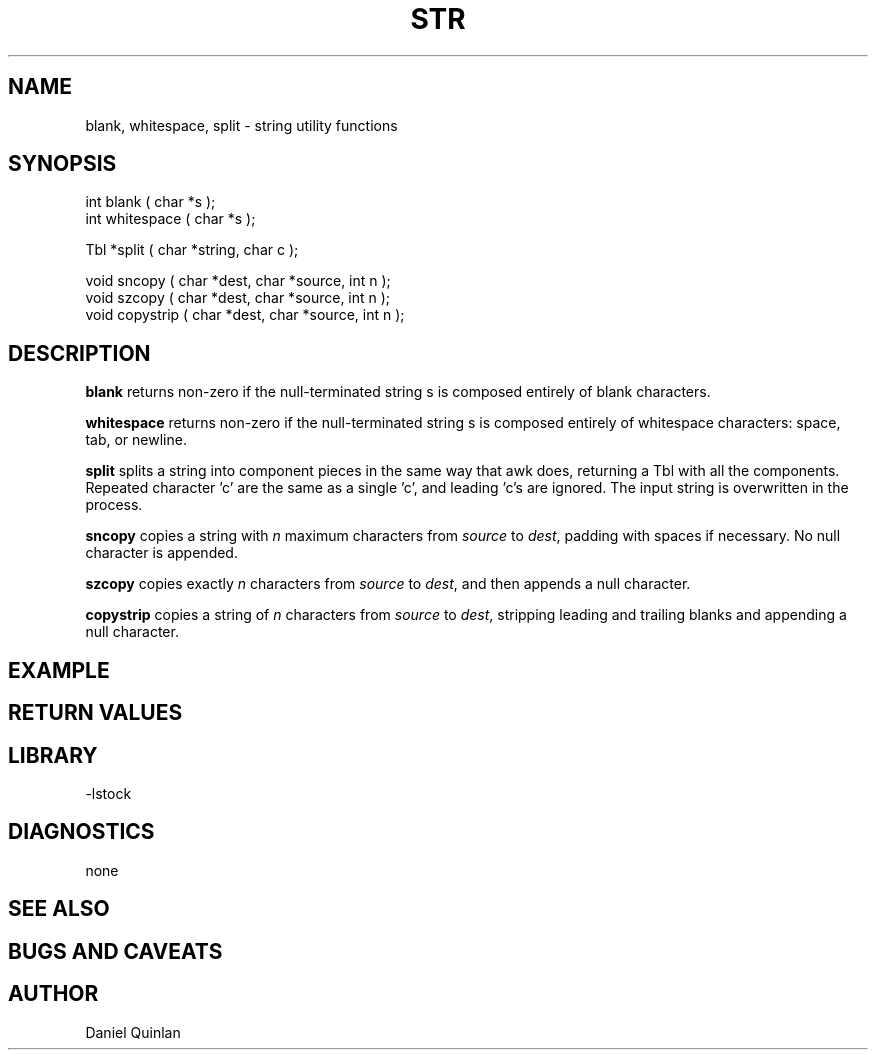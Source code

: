 .\" $Name $Revision: 1.1.1.1 $ $Date: 1997/04/12 04:19:02 $


.TH STR 3 "$Date: 1997/04/12 04:19:02 $"
.SH NAME
blank, whitespace, split \- string utility functions
.SH SYNOPSIS
.nf
int blank ( char *s );
int whitespace ( char *s );

Tbl *split ( char *string, char c );

void sncopy ( char *dest, char *source, int n );
void szcopy ( char *dest, char *source, int n );
void copystrip ( char *dest, char *source, int n );

.fi
.SH DESCRIPTION
\fBblank\fR returns non-zero if the null-terminated string s 
is composed entirely of blank characters.
.LP
\fBwhitespace\fR returns non-zero if the null-terminated string s 
is composed entirely of whitespace characters: space, tab, or newline.
.LP
\fBsplit\fR splits a string into component pieces in the same way
that awk does, returning a Tbl with all the components.  Repeated
character 'c' are the same as a single 'c', and leading 'c's are 
ignored.  The input string is overwritten in the process.
.LP
\fBsncopy\fR copies a string with \fIn\fR maximum characters
from \fIsource\fR to \fIdest\fR, padding with spaces if necessary.
No null character is appended.
.LP
\fBszcopy\fR copies exactly \fIn\fR characters
from \fIsource\fR to \fIdest\fR, and then appends a 
null character.
.LP
\fBcopystrip\fR copies a string of \fIn\fR characters
from \fIsource\fR to \fIdest\fR, stripping leading and trailing
blanks and appending a 
null character.  
.SH EXAMPLE
.SH RETURN VALUES
.SH LIBRARY
-lstock
.SH DIAGNOSTICS
none
.SH "SEE ALSO"
.nf

.fi
.SH "BUGS AND CAVEATS"

.SH AUTHOR
Daniel Quinlan

.\" $Id: strings.3,v 1.1.1.1 1997/04/12 04:19:02 danq Exp $ 
